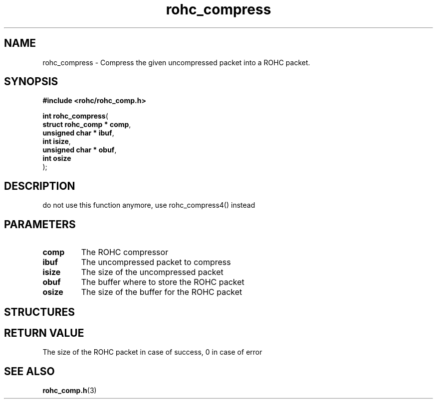 .\" File automatically generated by doxy2man0.1
.\" Generation date: dim. août 9 2015
.TH rohc_compress 3 2015-08-09 "ROHC" "ROHC library Programmer's Manual"
.SH "NAME"
rohc_compress \- Compress the given uncompressed packet into a ROHC packet.
.SH SYNOPSIS
.nf
.B #include <rohc/rohc_comp.h>
.sp
\fBint rohc_compress\fP(
    \fBstruct rohc_comp  * comp\fP,
    \fBunsigned char     * ibuf\fP,
    \fBint                 isize\fP,
    \fBunsigned char     * obuf\fP,
    \fBint                 osize\fP
);
.fi
.SH DESCRIPTION
.PP 
do not use this function anymore, use rohc_compress4() instead
.SH PARAMETERS
.TP
.B comp
The ROHC compressor 
.TP
.B ibuf
The uncompressed packet to compress 
.TP
.B isize
The size of the uncompressed packet 
.TP
.B obuf
The buffer where to store the ROHC packet 
.TP
.B osize
The size of the buffer for the ROHC packet 
.SH STRUCTURES
.SH RETURN VALUE
.PP
The size of the ROHC packet in case of success, 0 in case of error 
.SH SEE ALSO
.BR rohc_comp.h (3)
